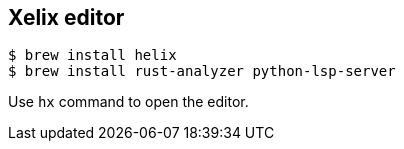 == Xelix editor

[source,bash]
----
$ brew install helix
$ brew install rust-analyzer python-lsp-server
----

Use `hx` command to open the editor.

